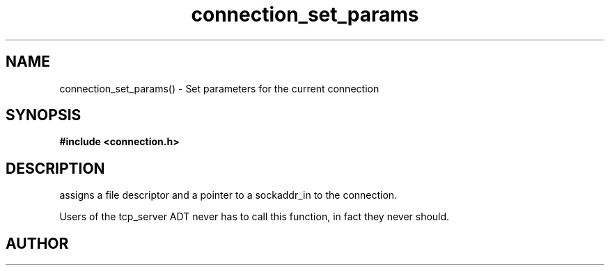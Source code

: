 .TH connection_set_params 3 2016-01-30 "" "The Meta C Library"
.SH NAME
connection_set_params() \- Set parameters for the current connection
.SH SYNOPSIS
.B #include <connection.h>
.sp
.Fo "void connection_set_params"
.Fa "connection conn"
.Fa "int fd"
.Fa "struct sockaddr_in* paddr"
.Fc
.SH DESCRIPTION
.Nm
assigns a file descriptor and a pointer to a sockaddr_in to 
the connection.
.PP
Users of the tcp_server ADT never has to call this function, in fact
they never should.
.SH AUTHOR
.An B. Augestad, bjorn.augestad@gmail.com
